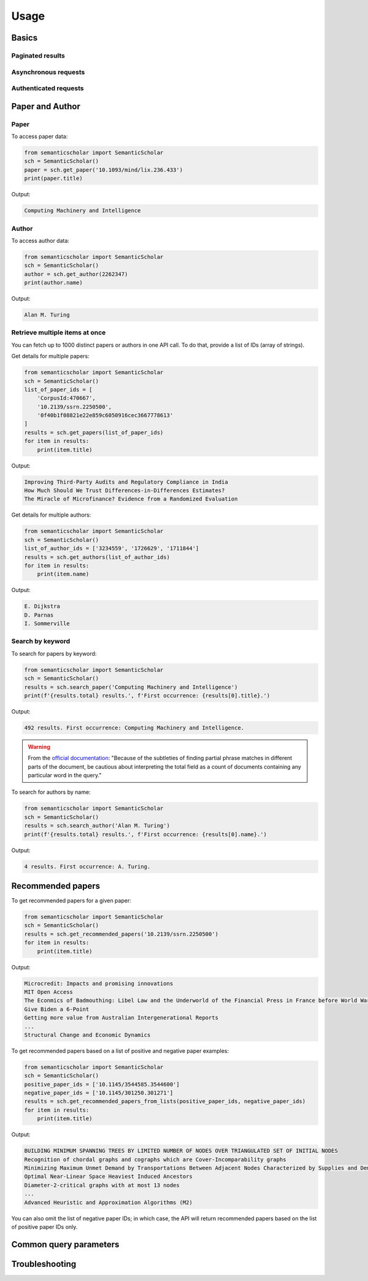 Usage
-----

Basics
^^^^^^

Paginated results
~~~~~~~~~~~~~~~~~

Asynchronous requests
~~~~~~~~~~~~~~~~~~~~~

Authenticated requests
~~~~~~~~~~~~~~~~~~~~~~

Paper and Author
^^^^^^^^^^^^^^^^

Paper
~~~~~

To access paper data:

.. code-block:: python

    from semanticscholar import SemanticScholar
    sch = SemanticScholar()
    paper = sch.get_paper('10.1093/mind/lix.236.433')
    print(paper.title)

Output:

.. code-block:: bash

    Computing Machinery and Intelligence

Author
~~~~~~

To access author data:

.. code-block:: python

    from semanticscholar import SemanticScholar
    sch = SemanticScholar()
    author = sch.get_author(2262347)
    print(author.name)

Output:

.. code-block:: bash

    Alan M. Turing

Retrieve multiple items at once
~~~~~~~~~~~~~~~~~~~~~~~~~~~~~~~

You can fetch up to 1000 distinct papers or authors in one API call. To do that, provide a list of IDs (array of strings).

Get details for multiple papers:

.. code-block:: python

    from semanticscholar import SemanticScholar
    sch = SemanticScholar()
    list_of_paper_ids = [
        'CorpusId:470667',
        '10.2139/ssrn.2250500',
        '0f40b1f08821e22e859c6050916cec3667778613'
    ]
    results = sch.get_papers(list_of_paper_ids)
    for item in results:
        print(item.title)

Output:

.. code-block:: bash

    Improving Third-Party Audits and Regulatory Compliance in India
    How Much Should We Trust Differences-in-Differences Estimates?
    The Miracle of Microfinance? Evidence from a Randomized Evaluation

Get details for multiple authors:

.. code-block:: python

    from semanticscholar import SemanticScholar
    sch = SemanticScholar()
    list_of_author_ids = ['3234559', '1726629', '1711844']
    results = sch.get_authors(list_of_author_ids)
    for item in results:
        print(item.name)

Output:

.. code-block:: bash

    E. Dijkstra
    D. Parnas
    I. Sommerville

Search by keyword
~~~~~~~~~~~~~~~~~

To search for papers by keyword:

.. code-block:: python

    from semanticscholar import SemanticScholar
    sch = SemanticScholar()
    results = sch.search_paper('Computing Machinery and Intelligence')
    print(f'{results.total} results.', f'First occurrence: {results[0].title}.')

Output:

.. code-block:: bash

    492 results. First occurrence: Computing Machinery and Intelligence.

.. warning::

    From the `official documentation <https://api.semanticscholar.org/api-docs/graph#tag/Paper-Data/operation/get_graph_paper_relevance_search>`_: "Because of the subtleties of finding partial phrase matches in different parts of the document, be cautious about interpreting the total field as a count of documents containing any particular word in the query."

To search for authors by name:

.. code-block:: python

    from semanticscholar import SemanticScholar
    sch = SemanticScholar()
    results = sch.search_author('Alan M. Turing')
    print(f'{results.total} results.', f'First occurrence: {results[0].name}.')

Output:

.. code-block:: bash

    4 results. First occurrence: A. Turing.

Recommended papers
^^^^^^^^^^^^^^^^^^

To get recommended papers for a given paper:

.. code-block:: python

    from semanticscholar import SemanticScholar
    sch = SemanticScholar()
    results = sch.get_recommended_papers('10.2139/ssrn.2250500')
    for item in results:
        print(item.title)

Output:

.. code-block:: bash

    Microcredit: Impacts and promising innovations
    MIT Open Access
    The Econmics of Badmouthing: Libel Law and the Underworld of the Financial Press in France before World War I
    Give Biden a 6-Point
    Getting more value from Australian Intergenerational Reports
    ...
    Structural Change and Economic Dynamics

To get recommended papers based on a list of positive and negative paper examples:

.. code-block:: python

    from semanticscholar import SemanticScholar
    sch = SemanticScholar()
    positive_paper_ids = ['10.1145/3544585.3544600']
    negative_paper_ids = ['10.1145/301250.301271']
    results = sch.get_recommended_papers_from_lists(positive_paper_ids, negative_paper_ids)
    for item in results:
        print(item.title)

Output:

.. code-block:: bash

    BUILDING MINIMUM SPANNING TREES BY LIMITED NUMBER OF NODES OVER TRIANGULATED SET OF INITIAL NODES
    Recognition of chordal graphs and cographs which are Cover-Incomparability graphs
    Minimizing Maximum Unmet Demand by Transportations Between Adjacent Nodes Characterized by Supplies and Demands
    Optimal Near-Linear Space Heaviest Induced Ancestors
    Diameter-2-critical graphs with at most 13 nodes
    ...
    Advanced Heuristic and Approximation Algorithms (M2)

You can also omit the list of negative paper IDs; in which case, the API will return recommended papers based on the list of positive paper IDs only.

Common query parameters
^^^^^^^^^^^^^^^^^^^^^^^

Troubleshooting
^^^^^^^^^^^^^^^
